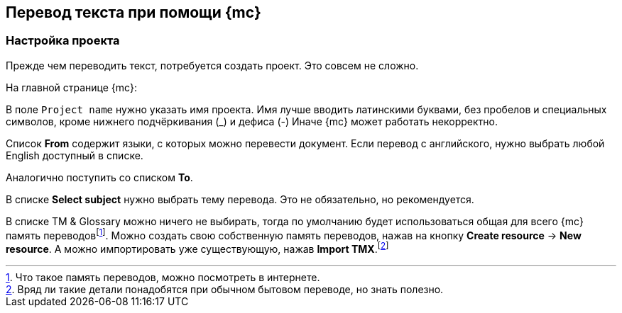 == Перевод текста при помощи {mc}

=== Настройка проекта
Прежде чем переводить текст, потребуется создать проект. Это совсем не сложно.

На главной странице {mc}:

В поле `Project name` нужно указать имя проекта. Имя лучше вводить латинскими буквами, без пробелов и специальных символов, кроме нижнего подчёркивания (_) и дефиса (-) Иначе {mc} может работать некорректно.

Список *From* содержит языки, с которых можно перевести документ. Если перевод с английского, нужно выбрать любой English доступный в списке.

Аналогично поступить со списком *To*.

В списке *Select subject* нужно выбрать тему перевода. Это не обязательно, но рекомендуется.

В списке TM & Glossary можно ничего не выбирать, тогда по умолчанию будет использоваться общая для всего {mc} память переводовfootnote:[Что такое память переводов, можно посмотреть в интернете.]. Можно создать свою собственную память переводов, нажав на кнопку *Create resource* -> *New resource*. А можно импортировать уже существующую, нажав *Import TMX*.footnote:[Вряд ли такие детали понадобятся при обычном бытовом переводе, но знать полезно.]